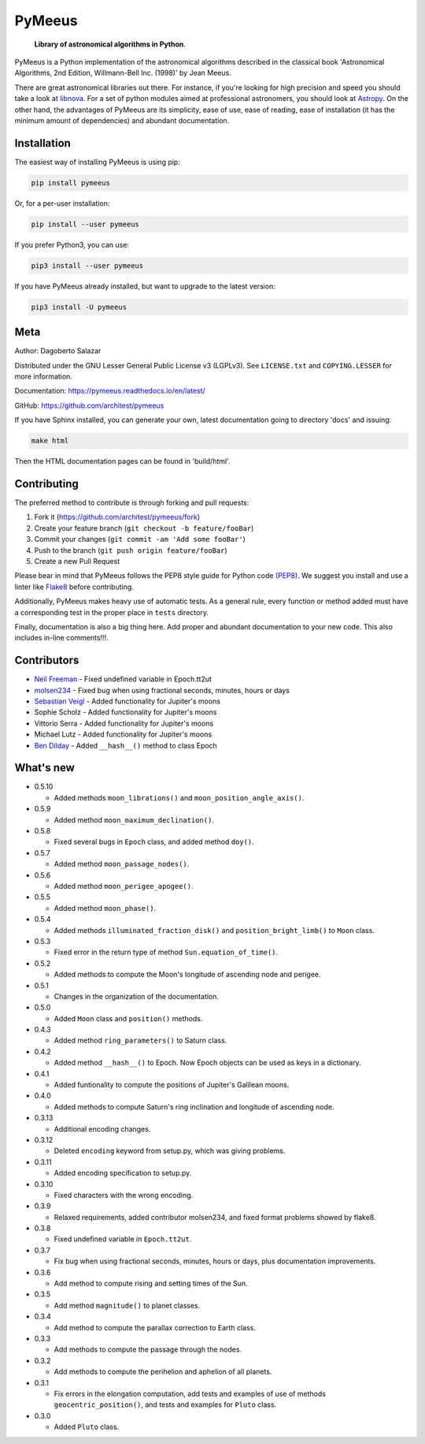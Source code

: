 PyMeeus
=======

   **Library of astronomical algorithms in Python**.

PyMeeus is a Python implementation of the astronomical algorithms
described in the classical book 'Astronomical Algorithms, 2nd Edition,
Willmann-Bell Inc. (1998)' by Jean Meeus.

There are great astronomical libraries out there. For instance, if
you're looking for high precision and speed you should take a look at
`libnova <http://libnova.sourceforge.net/>`__. For a set of python
modules aimed at professional astronomers, you should look at
`Astropy <http://www.astropy.org/>`__. On the other hand, the advantages
of PyMeeus are its simplicity, ease of use, ease of reading, ease of
installation (it has the minimum amount of dependencies) and abundant
documentation.

Installation
------------

The easiest way of installing PyMeeus is using pip:

.. code:: sh

   pip install pymeeus

Or, for a per-user installation:

.. code:: sh

   pip install --user pymeeus

If you prefer Python3, you can use:

.. code:: sh

   pip3 install --user pymeeus

If you have PyMeeus already installed, but want to upgrade to the latest
version:

.. code:: sh

   pip3 install -U pymeeus

Meta
----

Author: Dagoberto Salazar

Distributed under the GNU Lesser General Public License v3 (LGPLv3). See
``LICENSE.txt`` and ``COPYING.LESSER`` for more information.

Documentation: https://pymeeus.readthedocs.io/en/latest/

GitHub: https://github.com/architest/pymeeus

If you have Sphinx installed, you can generate your own, latest
documentation going to directory 'docs' and issuing:

.. code:: sh

   make html

Then the HTML documentation pages can be found in 'build/html'.

Contributing
------------

The preferred method to contribute is through forking and pull requests:

1. Fork it (https://github.com/architest/pymeeus/fork)
2. Create your feature branch (``git checkout -b feature/fooBar``)
3. Commit your changes (``git commit -am 'Add some fooBar'``)
4. Push to the branch (``git push origin feature/fooBar``)
5. Create a new Pull Request

Please bear in mind that PyMeeus follows the PEP8 style guide for Python
code `(PEP8) <https://www.python.org/dev/peps/pep-0008/?>`__. We suggest
you install and use a linter like
`Flake8 <http://flake8.pycqa.org/en/latest/>`__ before contributing.

Additionally, PyMeeus makes heavy use of automatic tests. As a general
rule, every function or method added must have a corresponding test in
the proper place in ``tests`` directory.

Finally, documentation is also a big thing here. Add proper and abundant
documentation to your new code. This also includes in-line comments!!!.

Contributors
------------

-  `Neil Freeman <https://github.com/fitnr>`__ - Fixed undefined
   variable in Epoch.tt2ut
-  `molsen234 <https://github.com/molsen234>`__ - Fixed bug when using
   fractional seconds, minutes, hours or days
-  `Sebastian Veigl <https://github.com/sebastian1306>`__ - Added
   functionality for Jupiter's moons
-  Sophie Scholz - Added functionality for Jupiter's moons
-  Vittorio Serra - Added functionality for Jupiter's moons
-  Michael Lutz - Added functionality for Jupiter's moons
-  `Ben Dilday <https://github.com/bdilday>`__ - Added ``__hash__()``
   method to class Epoch

What's new
----------

-  0.5.10

   -  Added methods ``moon_librations()`` and
      ``moon_position_angle_axis()``.

-  0.5.9

   -  Added method ``moon_maximum_declination()``.

-  0.5.8

   -  Fixed several bugs in ``Epoch`` class, and added method ``doy()``.

-  0.5.7

   -  Added method ``moon_passage_nodes()``.

-  0.5.6

   -  Added method ``moon_perigee_apogee()``.

-  0.5.5

   -  Added method ``moon_phase()``.

-  0.5.4

   -  Added methods ``illuminated_fraction_disk()`` and
      ``position_bright_limb()`` to ``Moon`` class.

-  0.5.3

   -  Fixed error in the return type of method
      ``Sun.equation_of_time()``.

-  0.5.2

   -  Added methods to compute the Moon's longitude of ascending node
      and perigee.

-  0.5.1

   -  Changes in the organization of the documentation.

-  0.5.0

   -  Added ``Moon`` class and ``position()`` methods.

-  0.4.3

   -  Added method ``ring_parameters()`` to Saturn class.

-  0.4.2

   -  Added method ``__hash__()`` to Epoch. Now Epoch objects can be
      used as keys in a dictionary.

-  0.4.1

   -  Added funtionality to compute the positions of Jupiter's Galilean
      moons.

-  0.4.0

   -  Added methods to compute Saturn's ring inclination and longitude
      of ascending node.

-  0.3.13

   -  Additional encoding changes.

-  0.3.12

   -  Deleted ``encoding`` keyword from setup.py, which was giving
      problems.

-  0.3.11

   -  Added encoding specification to setup.py.

-  0.3.10

   -  Fixed characters with the wrong encoding.

-  0.3.9

   -  Relaxed requirements, added contributor molsen234, and fixed
      format problems showed by flake8.

-  0.3.8

   -  Fixed undefined variable in ``Epoch.tt2ut``.

-  0.3.7

   -  Fix bug when using fractional seconds, minutes, hours or days,
      plus documentation improvements.

-  0.3.6

   -  Add method to compute rising and setting times of the Sun.

-  0.3.5

   -  Add method ``magnitude()`` to planet classes.

-  0.3.4

   -  Add method to compute the parallax correction to Earth class.

-  0.3.3

   -  Add methods to compute the passage through the nodes.

-  0.3.2

   -  Add methods to compute the perihelion and aphelion of all planets.

-  0.3.1

   -  Fix errors in the elongation computation, add tests and examples
      of use of methods ``geocentric_position()``, and tests and
      examples for ``Pluto`` class.

-  0.3.0

   -  Added ``Pluto`` class.
